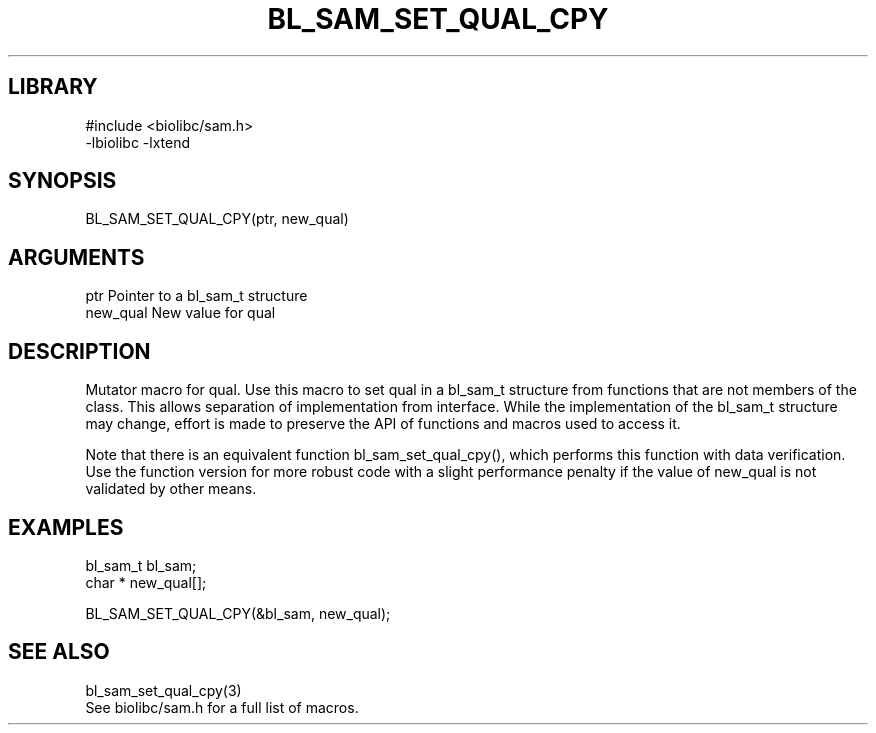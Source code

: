 \" Generated by /home/bacon/scripts/gen-get-set
.TH BL_SAM_SET_QUAL_CPY 3

.SH LIBRARY
.nf
.na
#include <biolibc/sam.h>
-lbiolibc -lxtend
.ad
.fi

\" Convention:
\" Underline anything that is typed verbatim - commands, etc.
.SH SYNOPSIS
.PP
.nf 
.na
BL_SAM_SET_QUAL_CPY(ptr, new_qual)
.ad
.fi

.SH ARGUMENTS
.nf
.na
ptr             Pointer to a bl_sam_t structure
new_qual        New value for qual
.ad
.fi

.SH DESCRIPTION

Mutator macro for qual.  Use this macro to set qual in
a bl_sam_t structure from functions that are not members of the class.
This allows separation of implementation from interface.  While the
implementation of the bl_sam_t structure may change, effort is made to
preserve the API of functions and macros used to access it.

Note that there is an equivalent function bl_sam_set_qual_cpy(), which performs
this function with data verification.  Use the function version for more
robust code with a slight performance penalty if the value of
new_qual is not validated by other means.

.SH EXAMPLES

.nf
.na
bl_sam_t        bl_sam;
char *          new_qual[];

BL_SAM_SET_QUAL_CPY(&bl_sam, new_qual);
.ad
.fi

.SH SEE ALSO

.nf
.na
bl_sam_set_qual_cpy(3)
See biolibc/sam.h for a full list of macros.
.ad
.fi

